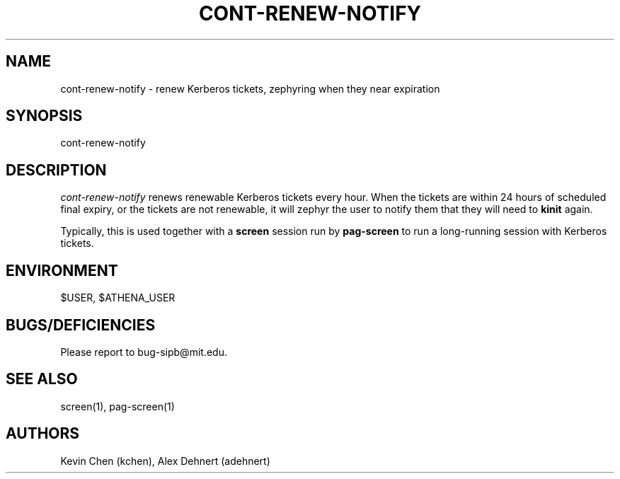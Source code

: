 .TH CONT-RENEW-NOTIFY 1 "September 10, 2011"
.SH NAME
cont-renew-notify \- renew Kerberos tickets, zephyring when they near expiration
.SH SYNOPSIS
cont-renew-notify
.SH DESCRIPTION
.IR cont-renew-notify
renews renewable Kerberos tickets every hour. When the tickets are within 24
hours of scheduled final expiry, or the tickets are not renewable, it will
zephyr the user to notify them that they will need to
.B kinit
again.

Typically, this is used together with a
.B screen
session run by
.B pag-screen
to run a long-running session with Kerberos tickets.

.SH ENVIRONMENT
$USER, $ATHENA_USER

.SH BUGS/DEFICIENCIES
Please report to bug-sipb@mit.edu.

.SH SEE ALSO
screen(1), pag-screen(1)

.SH AUTHORS
Kevin Chen (kchen),
Alex Dehnert (adehnert)
